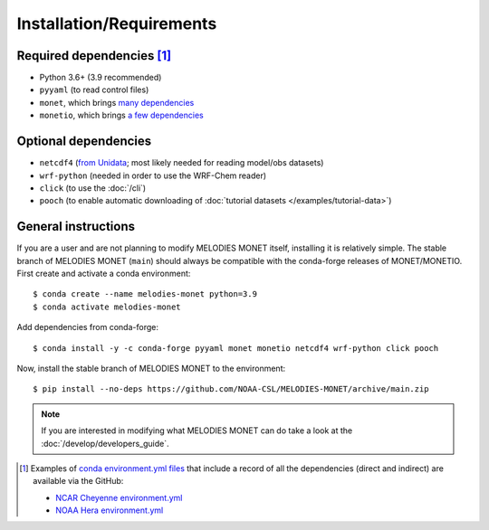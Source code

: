 Installation/Requirements
=========================

Required dependencies [#yaml]_
------------------------------

- Python 3.6+ (3.9 recommended)
- ``pyyaml`` (to read control files)
- ``monet``, which brings `many dependencies <https://monet-arl.readthedocs.io/en/stable/installing.html>`__
- ``monetio``, which brings `a few dependencies <https://monetio.readthedocs.io/en/stable/installing.html>`__

Optional dependencies
---------------------

- ``netcdf4`` (`from Unidata <https://unidata.github.io/netcdf4-python/>`__; most likely needed for reading model/obs datasets)
- ``wrf-python`` (needed in order to use the WRF-Chem reader)
- ``click`` (to use the :doc:`/cli`)
- ``pooch`` (to enable automatic downloading of :doc:`tutorial datasets </examples/tutorial-data>`)

.. _user-install-instructions:

General instructions
--------------------

If you are a user and are not planning to modify MELODIES MONET itself,
installing it is relatively simple.
The stable branch of MELODIES MONET (``main``) should always be compatible with the
conda-forge releases of MONET/MONETIO.
First create and activate a conda environment::

    $ conda create --name melodies-monet python=3.9
    $ conda activate melodies-monet

Add dependencies from conda-forge::

    $ conda install -y -c conda-forge pyyaml monet monetio netcdf4 wrf-python click pooch

Now, install the stable branch of MELODIES MONET to the environment::

    $ pip install --no-deps https://github.com/NOAA-CSL/MELODIES-MONET/archive/main.zip


.. note::
   If you are interested in modifying what MELODIES MONET can do
   take a look at the :doc:`/develop/developers_guide`.


.. [#yaml] Examples of `conda <https://conda.io>`__
   `environment.yml files <https://docs.conda.io/projects/conda/en/latest/user-guide/tasks/manage-environments.html#creating-an-environment-from-an-environment-yml-file>`__
   that include a record
   of all the dependencies (direct and indirect) are available via the GitHub:

   - `NCAR Cheyenne environment.yml <https://github.com/NOAA-CSL/MELODIES-MONET/tree/develop/python_env_ymls/cheyenne>`__
   - `NOAA Hera environment.yml <https://github.com/NOAA-CSL/MELODIES-MONET/tree/develop/python_env_ymls/hera>`__
